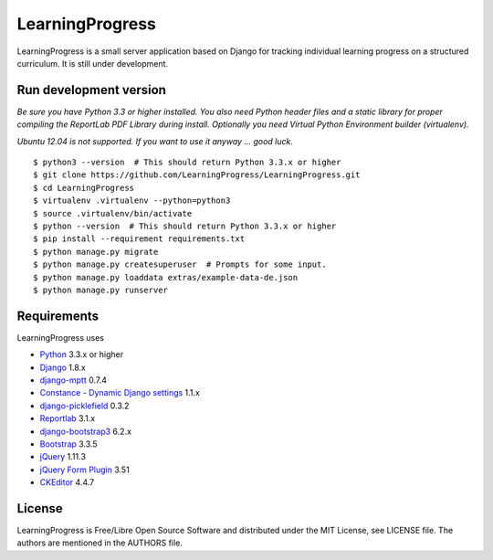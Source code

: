 ==================
 LearningProgress
==================

.. image:: https://img.shields.io/travis/LearningProgress/LearningProgress.svg?
   :target: https://travis-ci.org/LearningProgress/LearningProgress

.. image:: https://img.shields.io/coveralls/LearningProgress/LearningProgress.svg?
   :target: https://coveralls.io/r/LearningProgress/LearningProgress

.. image:: https://img.shields.io/badge/license-MIT-blue.svg?
   :target: http://opensource.org/licenses/MIT

LearningProgress is a small server application based on Django for tracking
individual learning progress on a structured curriculum. It is still under
development.


Run development version
=======================

*Be sure you have Python 3.3 or higher installed. You also need Python
header files and a static library for proper compiling the ReportLab PDF
Library during install. Optionally you need Virtual Python Environment
builder (virtualenv).*

*Ubuntu 12.04 is not supported. If you want to use it anyway ... good luck.*

::

    $ python3 --version  # This should return Python 3.3.x or higher
    $ git clone https://github.com/LearningProgress/LearningProgress.git
    $ cd LearningProgress
    $ virtualenv .virtualenv --python=python3
    $ source .virtualenv/bin/activate
    $ python --version  # This should return Python 3.3.x or higher
    $ pip install --requirement requirements.txt
    $ python manage.py migrate
    $ python manage.py createsuperuser  # Prompts for some input.
    $ python manage.py loaddata extras/example-data-de.json
    $ python manage.py runserver


Requirements
============

LearningProgress uses

* `Python <https://www.python.org/>`_ 3.3.x or higher
* `Django <https://www.djangoproject.com/>`_ 1.8.x
* `django-mptt <https://github.com/django-mptt/django-mptt/>`_ 0.7.4
* `Constance - Dynamic Django settings <https://github.com/jezdez/django-constance/>`_ 1.1.x
* `django-picklefield <https://github.com/gintas/django-picklefield/>`_ 0.3.2
* `Reportlab <http://www.reportlab.com/>`_ 3.1.x
* `django-bootstrap3 <https://github.com/dyve/django-bootstrap3/>`_ 6.2.x
* `Bootstrap <http://getbootstrap.com/>`_ 3.3.5
* `jQuery <https://jquery.com/>`_ 1.11.3
* `jQuery Form Plugin <http://malsup.com/jquery/form/>`_ 3.51
* `CKEditor <http://ckeditor.com/>`_ 4.4.7


License
=======

LearningProgress is Free/Libre Open Source Software and distributed under
the MIT License, see LICENSE file. The authors are mentioned in the AUTHORS
file.
